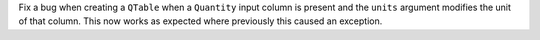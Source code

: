 Fix a bug when creating a ``QTable`` when a ``Quantity`` input column is present and the
``units`` argument modifies the unit of that column. This now works as expected where
previously this caused an exception.
